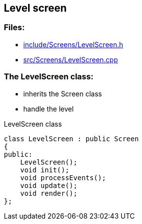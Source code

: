 == Level screen

//link:screens/levelScreen.adoc[levelScreen.adoc]

=== Files:

* link:../../include/Screens/LevelScreen.h[include/Screens/LevelScreen.h]

* link:../../src/Screens/LevelScreen.cpp[src/Screens/LevelScreen.cpp]

=== The LevelScreen class:

* inherits the Screen class

* handle the level

.LevelScreen class
[source, C++]
----
class LevelScreen : public Screen
{
public:
    LevelScreen();
    void init();
    void processEvents();
    void update();
    void render();
};
----